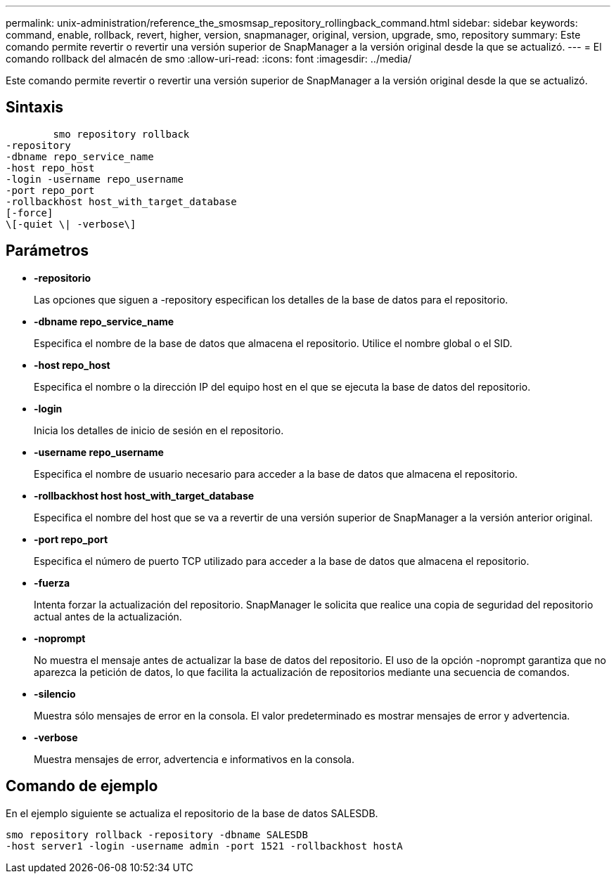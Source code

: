 ---
permalink: unix-administration/reference_the_smosmsap_repository_rollingback_command.html 
sidebar: sidebar 
keywords: command, enable, rollback, revert, higher, version, snapmanager, original, version, upgrade, smo, repository 
summary: Este comando permite revertir o revertir una versión superior de SnapManager a la versión original desde la que se actualizó. 
---
= El comando rollback del almacén de smo
:allow-uri-read: 
:icons: font
:imagesdir: ../media/


[role="lead"]
Este comando permite revertir o revertir una versión superior de SnapManager a la versión original desde la que se actualizó.



== Sintaxis

[listing]
----

        smo repository rollback
-repository
-dbname repo_service_name
-host repo_host
-login -username repo_username
-port repo_port
-rollbackhost host_with_target_database
[-force]
\[-quiet \| -verbose\]
----


== Parámetros

* *-repositorio*
+
Las opciones que siguen a -repository especifican los detalles de la base de datos para el repositorio.

* *-dbname repo_service_name*
+
Especifica el nombre de la base de datos que almacena el repositorio. Utilice el nombre global o el SID.

* *-host repo_host*
+
Especifica el nombre o la dirección IP del equipo host en el que se ejecuta la base de datos del repositorio.

* *-login*
+
Inicia los detalles de inicio de sesión en el repositorio.

* *-username repo_username*
+
Especifica el nombre de usuario necesario para acceder a la base de datos que almacena el repositorio.

* *-rollbackhost host host_with_target_database*
+
Especifica el nombre del host que se va a revertir de una versión superior de SnapManager a la versión anterior original.

* *-port repo_port*
+
Especifica el número de puerto TCP utilizado para acceder a la base de datos que almacena el repositorio.

* *-fuerza*
+
Intenta forzar la actualización del repositorio. SnapManager le solicita que realice una copia de seguridad del repositorio actual antes de la actualización.

* *-noprompt*
+
No muestra el mensaje antes de actualizar la base de datos del repositorio. El uso de la opción -noprompt garantiza que no aparezca la petición de datos, lo que facilita la actualización de repositorios mediante una secuencia de comandos.

* *-silencio*
+
Muestra sólo mensajes de error en la consola. El valor predeterminado es mostrar mensajes de error y advertencia.

* *-verbose*
+
Muestra mensajes de error, advertencia e informativos en la consola.





== Comando de ejemplo

En el ejemplo siguiente se actualiza el repositorio de la base de datos SALESDB.

[listing]
----
smo repository rollback -repository -dbname SALESDB
-host server1 -login -username admin -port 1521 -rollbackhost hostA
----